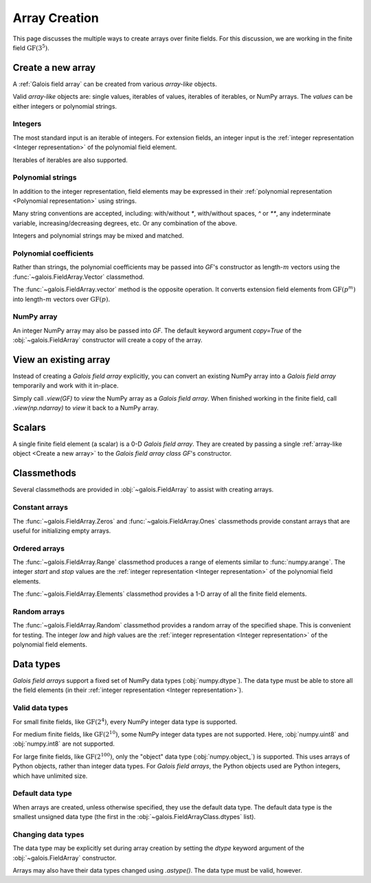 Array Creation
==============

This page discusses the multiple ways to create arrays over finite fields. For this discussion, we are working in
the finite field :math:`\mathrm{GF}(3^5)`.

.. tab-set::

   .. tab-item:: Integer
      :sync: int

      .. ipython:: python

         GF = galois.GF(3**5)
         print(GF)

   .. tab-item:: Polynomial
      :sync: poly

      .. ipython:: python

         GF = galois.GF(3**5, display="poly")
         print(GF)

   .. tab-item:: Power
      :sync: power

      .. ipython:: python

         GF = galois.GF(3**5, display="power")
         print(GF)

Create a new array
------------------

A :ref:`Galois field array` can be created from various *array-like* objects.

Valid *array-like* objects are: single values, iterables of values, iterables of iterables, or NumPy arrays. The
*values* can be either integers or polynomial strings.

Integers
........

The most standard input is an iterable of integers. For extension fields, an integer input is the :ref:`integer
representation <Integer representation>` of the polynomial field element.

.. tab-set::

   .. tab-item:: Integer
      :sync: int

      .. ipython:: python

         @suppress
         GF.display("int")
         GF([17, 4])

   .. tab-item:: Polynomial
      :sync: poly

      .. ipython:: python

         @suppress
         GF.display("poly")
         GF([17, 4])

   .. tab-item:: Power
      :sync: power

      .. ipython:: python

         @suppress
         GF.display("power")
         GF([17, 4])

Iterables of iterables are also supported.

.. tab-set::

   .. tab-item:: Integer
      :sync: int

      .. ipython:: python

         @suppress
         GF.display("int")
         GF([[17, 4], [148, 205]])

   .. tab-item:: Polynomial
      :sync: poly

      .. ipython:: python

         @suppress
         GF.display("poly")
         GF([[17, 4], [148, 205]])

   .. tab-item:: Power
      :sync: power

      .. ipython:: python

         @suppress
         GF.display("power")
         GF([[17, 4], [148, 205]])

Polynomial strings
..................

In addition to the integer representation, field elements may be expressed in their :ref:`polynomial representation <Polynomial representation>`
using strings.

.. tab-set::

   .. tab-item:: Integer
      :sync: int

      .. ipython:: python

         @suppress
         GF.display("int")
         GF(["x^2 + 2x + 2", "x + 1"])

   .. tab-item:: Polynomial
      :sync: poly

      .. ipython:: python

         @suppress
         GF.display("poly")
         GF(["x^2 + 2x + 2", "x + 1"])

   .. tab-item:: Power
      :sync: power

      .. ipython:: python

         @suppress
         GF.display("power")
         GF(["x^2 + 2x + 2", "x + 1"])

Many string conventions are accepted, including: with/without `*`, with/without spaces, `^` or `**`,
any indeterminate variable, increasing/decreasing degrees, etc. Or any combination of the above.

.. tab-set::

   .. tab-item:: Integer
      :sync: int

      .. ipython:: python

         @suppress
         GF.display("int")
         # Add explicit * for multiplication
         GF(["x^2 + 2*x + 2", "x + 1"])
         # No spaces
         GF(["x^2+2x+2", "x+1"])
         # ** instead of ^
         GF(["x**2 + 2x + 2", "x + 1"])
         # Different indeterminate
         GF(["α^2 + 2α + 2", "α + 1"])
         # Ascending degrees
         GF(["2 + 2x + x^2", "1 + x"])

   .. tab-item:: Polynomial
      :sync: poly

      .. ipython:: python

         @suppress
         GF.display("poly")
         # Add explicit * for multiplication
         GF(["x^2 + 2*x + 2", "x + 1"])
         # No spaces
         GF(["x^2+2x+2", "x+1"])
         # ** instead of ^
         GF(["x**2 + 2x + 2", "x + 1"])
         # Different indeterminate
         GF(["α^2 + 2α + 2", "α + 1"])
         # Ascending degrees
         GF(["2 + 2x + x^2", "1 + x"])

   .. tab-item:: Power
      :sync: power

      .. ipython:: python

         @suppress
         GF.display("power")
         # Add explicit * for multiplication
         GF(["x^2 + 2*x + 2", "x + 1"])
         # No spaces
         GF(["x^2+2x+2", "x+1"])
         # ** instead of ^
         GF(["x**2 + 2x + 2", "x + 1"])
         # Different indeterminate
         GF(["α^2 + 2α + 2", "α + 1"])
         # Ascending degrees
         GF(["2 + 2x + x^2", "1 + x"])

Integers and polynomial strings may be mixed and matched.

.. tab-set::

   .. tab-item:: Integer
      :sync: int

      .. ipython:: python

         @suppress
         GF.display("int")
         GF(["x^2 + 2x + 2", 4])

   .. tab-item:: Polynomial
      :sync: poly

      .. ipython:: python

         @suppress
         GF.display("poly")
         GF(["x^2 + 2x + 2", 4])

   .. tab-item:: Power
      :sync: power

      .. ipython:: python

         @suppress
         GF.display("power")
         GF(["x^2 + 2x + 2", 4])

Polynomial coefficients
.......................

Rather than strings, the polynomial coefficients may be passed into `GF`'s constructor as length-:math:`m` vectors using
the :func:`~galois.FieldArray.Vector` classmethod.

.. tab-set::

   .. tab-item:: Integer
      :sync: int

      .. ipython:: python

         @suppress
         GF.display("int")
         GF.Vector([[0, 0, 1, 2, 2], [0, 0, 0, 1, 1]])

   .. tab-item:: Polynomial
      :sync: poly

      .. ipython:: python

         @suppress
         GF.display("poly")
         GF.Vector([[0, 0, 1, 2, 2], [0, 0, 0, 1, 1]])

   .. tab-item:: Power
      :sync: power

      .. ipython:: python

         @suppress
         GF.display("power")
         GF.Vector([[0, 0, 1, 2, 2], [0, 0, 0, 1, 1]])

The :func:`~galois.FieldArray.vector` method is the opposite operation. It converts extension field elements from :math:`\mathrm{GF}(p^m)`
into length-:math:`m` vectors over :math:`\mathrm{GF}(p)`.

.. tab-set::

   .. tab-item:: Integer
      :sync: int

      .. ipython:: python

         @suppress
         GF.display("int")
         GF([17, 4]).vector()

   .. tab-item:: Polynomial
      :sync: poly

      .. ipython:: python

         @suppress
         GF.display("poly")
         GF([17, 4]).vector()

   .. tab-item:: Power
      :sync: power

      .. ipython:: python

         @suppress
         GF.display("power")
         GF([17, 4]).vector()

NumPy array
...........

An integer NumPy array may also be passed into `GF`. The default keyword argument `copy=True` of the :obj:`~galois.FieldArray`
constructor will create a copy of the array.

.. tab-set::

   .. tab-item:: Integer
      :sync: int

      .. ipython:: python

         @suppress
         GF.display("int")
         x_np = np.array([213, 167, 4, 214, 209], dtype=int); x_np
         x = GF(x_np); x
         # Modifying x does not modify x_np
         x[0] = 0; x_np

   .. tab-item:: Polynomial
      :sync: poly

      .. ipython:: python

         @suppress
         GF.display("poly")
         x_np = np.array([213, 167, 4, 214, 209], dtype=int); x_np
         x = GF(x_np); x
         # Modifying x does not modify x_np
         x[0] = 0; x_np

   .. tab-item:: Power
      :sync: power

      .. ipython:: python

         @suppress
         GF.display("power")
         x_np = np.array([213, 167, 4, 214, 209], dtype=int); x_np
         x = GF(x_np); x
         # Modifying x does not modify x_np
         x[0] = 0; x_np

View an existing array
----------------------

Instead of creating a *Galois field array* explicitly, you can convert an existing NumPy array into a *Galois field array*
temporarily and work with it in-place.

Simply call `.view(GF)` to *view* the NumPy array as a *Galois field array*. When finished working in the
finite field, call `.view(np.ndarray)` to *view* it back to a NumPy array.

.. tab-set::

   .. tab-item:: Integer
      :sync: int

      .. ipython:: python

         @suppress
         GF.display("int")
         x_np = np.array([213, 167, 4, 214, 209], dtype=int); x_np
         x = x_np.view(GF); x
         # Modifying x does modify x_np!
         x[0] = 0; x_np

   .. tab-item:: Polynomial
      :sync: poly

      .. ipython:: python

         @suppress
         GF.display("poly")
         x_np = np.array([213, 167, 4, 214, 209], dtype=int); x_np
         x = x_np.view(GF); x
         # Modifying x does modify x_np!
         x[0] = 0; x_np

   .. tab-item:: Power
      :sync: power

      .. ipython:: python

         @suppress
         GF.display("power")
         x_np = np.array([213, 167, 4, 214, 209], dtype=int); x_np
         x = x_np.view(GF); x
         # Modifying x does modify x_np!
         x[0] = 0; x_np

Scalars
-------

A single finite field element (a scalar) is a 0-D *Galois field array*. They are created by passing a single
:ref:`array-like object <Create a new array>` to the *Galois field array class* `GF`'s constructor.

.. tab-set::

   .. tab-item:: Integer
      :sync: int

      .. ipython:: python

         @suppress
         GF.display("int")
         a = GF(17); a
         a = GF("x^2 + 2x + 2"); a
         a = GF.Vector([0, 0, 1, 2, 2]); a
         a.ndim

   .. tab-item:: Polynomial
      :sync: poly

      .. ipython:: python

         @suppress
         GF.display("poly")
         a = GF(17); a
         a = GF("x^2 + 2x + 2"); a
         a = GF.Vector([0, 0, 1, 2, 2]); a
         a.ndim

   .. tab-item:: Power
      :sync: power

      .. ipython:: python

         @suppress
         GF.display("power")
         a = GF(17); a
         a = GF("x^2 + 2x + 2"); a
         a = GF.Vector([0, 0, 1, 2, 2]); a
         a.ndim

Classmethods
------------

Several classmethods are provided in :obj:`~galois.FieldArray` to assist with creating arrays.

Constant arrays
...............

The :func:`~galois.FieldArray.Zeros` and :func:`~galois.FieldArray.Ones` classmethods provide constant arrays that are
useful for initializing empty arrays.

.. tab-set::

   .. tab-item:: Integer
      :sync: int

      .. ipython:: python

         @suppress
         GF.display("int")
         GF.Zeros(4)
         GF.Ones(4)

   .. tab-item:: Polynomial
      :sync: poly

      .. ipython:: python

         @suppress
         GF.display("poly")
         GF.Zeros(4)
         GF.Ones(4)

   .. tab-item:: Power
      :sync: power

      .. ipython:: python

         @suppress
         GF.display("power")
         GF.Zeros(4)
         GF.Ones(4)

Ordered arrays
..............

The :func:`~galois.FieldArray.Range` classmethod produces a range of elements similar to :func:`numpy.arange`. The integer `start`
and `stop` values are the :ref:`integer representation <Integer representation>` of the polynomial field elements.

.. tab-set::

   .. tab-item:: Integer
      :sync: int

      .. ipython:: python

         @suppress
         GF.display("int")
         GF.Range(10, 20)

   .. tab-item:: Polynomial
      :sync: poly

      .. ipython:: python

         @suppress
         GF.display("poly")
         GF.Range(10, 20)

   .. tab-item:: Power
      :sync: power

      .. ipython:: python

         @suppress
         GF.display("power")
         GF.Range(10, 20)

The :func:`~galois.FieldArray.Elements` classmethod provides a 1-D array of all the finite field elements.

.. tab-set::

   .. tab-item:: Integer
      :sync: int

      .. ipython:: python

         @suppress
         GF.display("int")
         GF.Elements()

   .. tab-item:: Polynomial
      :sync: poly

      .. ipython:: python

         @suppress
         GF.display("poly")
         GF.Elements()

   .. tab-item:: Power
      :sync: power

      .. ipython:: python

         @suppress
         GF.display("power")
         GF.Elements()

Random arrays
.............

The :func:`~galois.FieldArray.Random` classmethod provides a random array of the specified shape. This is convenient
for testing. The integer `low` and `high` values are the :ref:`integer representation <Integer representation>` of
the polynomial field elements.

.. tab-set::

   .. tab-item:: Integer
      :sync: int

      .. ipython:: python

         @suppress
         GF.display("int")
         GF.Random(4, seed=1234)
         GF.Random(4, low=10, high=20, seed=5678)

   .. tab-item:: Polynomial
      :sync: poly

      .. ipython:: python

         @suppress
         GF.display("poly")
         GF.Random(4, seed=1234)
         GF.Random(4, low=10, high=20, seed=5678)

   .. tab-item:: Power
      :sync: power

      .. ipython:: python

         @suppress
         GF.display("power")
         GF.Random(4, seed=1234)
         GF.Random(4, low=10, high=20, seed=5678)

Data types
----------

*Galois field arrays* support a fixed set of NumPy data types (:obj:`numpy.dtype`). The data type must be able to store
all the field elements (in their :ref:`integer representation <Integer representation>`).

Valid data types
................

For small finite fields, like :math:`\mathrm{GF}(2^4)`, every NumPy integer data type is supported.

.. ipython:: python

    GF = galois.GF(2**4)
    GF.dtypes

For medium finite fields, like :math:`\mathrm{GF}(2^{10})`, some NumPy integer data types are not supported. Here,
:obj:`numpy.uint8` and :obj:`numpy.int8` are not supported.

.. ipython:: python

    GF = galois.GF(2**10)
    GF.dtypes

For large finite fields, like :math:`\mathrm{GF}(2^{100})`, only the "object" data type (:obj:`numpy.object_`) is
supported. This uses arrays of Python objects, rather than integer data types. For *Galois field arrays*, the
Python objects used are Python integers, which have unlimited size.

.. ipython:: python

    GF = galois.GF(2**100)
    GF.dtypes

Default data type
.................

When arrays are created, unless otherwise specified, they use the default data type. The default data type is
the smallest unsigned data type (the first in the :obj:`~galois.FieldArrayClass.dtypes` list).

.. ipython:: python

    GF = galois.GF(2**10)
    GF.dtypes
    x = GF.Random(4); x
    x.dtype

.. ipython:: python

    GF = galois.GF(2**100)
    GF.dtypes
    x = GF.Random(4); x
    x.dtype

Changing data types
...................

The data type may be explicitly set during array creation by setting the `dtype` keyword argument of the :obj:`~galois.FieldArray`
constructor.

.. ipython:: python

    GF = galois.GF(2**10)
    x = GF([273, 388, 124, 400], dtype=np.uint32); x
    x.dtype

Arrays may also have their data types changed using `.astype()`. The data type must be valid, however.

.. ipython:: python

    x.dtype
    x = x.astype(np.int64)
    x.dtype

..
   Reset the display mode to the integer representation so other pages aren't affected
.. ipython:: python
   :suppress:

   GF.display("int")
